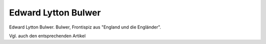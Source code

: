 Edward Lytton Bulwer
====================

.. image:: FBulwer1n-small.jpg
   :alt:

Edward Lytton Bulwer. Bulwer, Frontispiz aus "England und die Engländer".

Vgl. auch den entsprechenden Artikel
